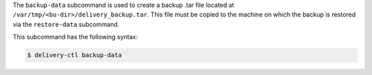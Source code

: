 .. The contents of this file may be included in multiple topics (using the includes directive).
.. The contents of this file should be modified in a way that preserves its ability to appear in multiple topics.


The ``backup-data`` subcommand is used to create a backup .tar file located at ``/var/tmp/<bu-dir>/delivery_backup.tar``. This file must be copied to the machine on which the backup is restored via the ``restore-data`` subcommand.

This subcommand has the following syntax:

.. code-block:: bash

   $ delivery-ctl backup-data
